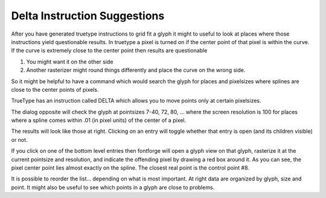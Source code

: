 Delta Instruction Suggestions
=============================

After you have generated truetype instructions to grid fit a glyph it might to
useful to look at places where those instructions yield questionable results. In
truetype a pixel is turned on if the center point of that pixel is within the
curve. If the curve is extremely close to the center point then results are
questionable

#. You might want it on the other side
#. Another rasterizer might round things differently and place the curve on the
   wrong side.

.. image:: /images/QGDlg.png
   :align: right

So it might be helpful to have a command which would search the glyph for places
and pixelsizes where splines are close to the center points of pixels.

TrueType has an instruction called DELTA which allows you to move points only at
certain pixelsizes.

The dialog opposite will check the glyph at pointsizes 7-40, 72, 80, ... where
the screen resolution is 100 for places where a spline comes within .01 (in
pixel units) of the center of a pixel.

.. image:: /images/QGList.png

The results will look like those at right. Clicking on an entry will toggle
whether that entry is open (and its children visible) or not.

.. image:: /images/JustOutside.png
   :align: right

If you click on one of the bottom level entries then fontforge will open a glyph
view on that glyph, rasterize it at the current pointsize and resolution, and
indicate the offending pixel by drawing a red box around it. As you can see, the
pixel center point lies almost exactly on the spline. The closest real point is
the control point #8.

It is possible to reorder the list... depending on what is most important. At
right data are organized by glyph, size and point. It might also be useful to
see which points in a glyph are close to problems.